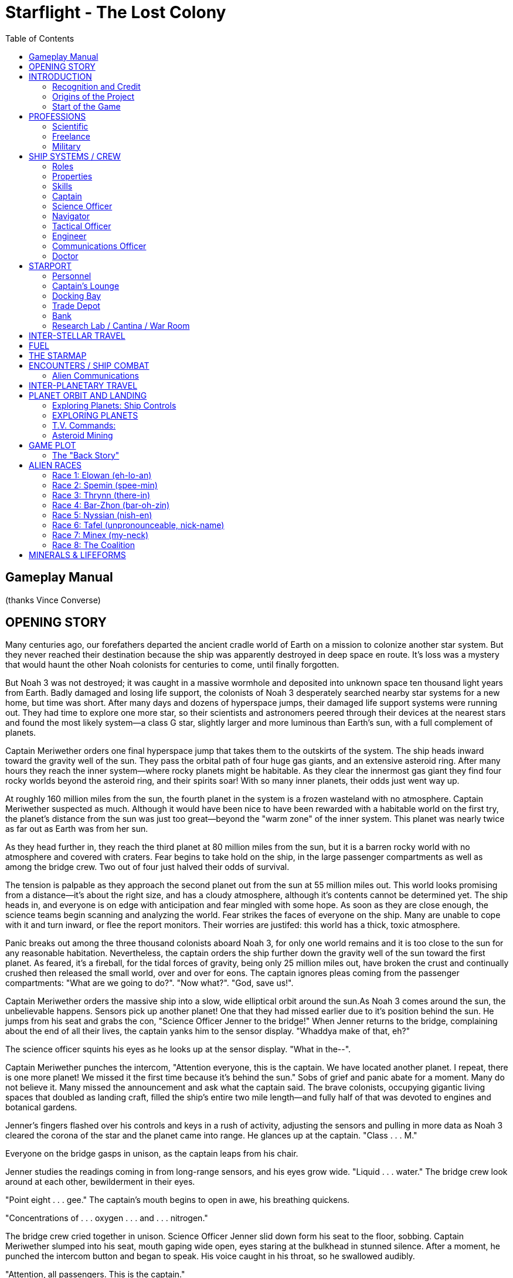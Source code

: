 = Starflight - The Lost Colony
:toc: left

== Gameplay Manual

(thanks Vince Converse)

== OPENING STORY

Many centuries ago, our forefathers departed the ancient cradle world of Earth on a mission to colonize another star system. But they never reached their destination because the ship was apparently destroyed in deep space en route. It's loss was a mystery that would haunt the other Noah colonists for centuries to come, until finally forgotten.

But Noah 3 was not destroyed; it was caught in a massive wormhole and deposited into unknown space ten thousand light years from Earth. Badly damaged and losing life support, the colonists of Noah 3 desperately searched nearby star systems for a new home, but time was short. After many days and dozens of hyperspace jumps, their damaged life support systems were running out. They had time to explore one more star, so their scientists and astronomers peered through their devices at the nearest stars and found the most likely system--a class G star, slightly larger and more luminous than Earth's sun, with a full complement of planets.

Captain Meriwether orders one final hyperspace jump that takes them to the outskirts of the system. The ship heads inward toward the gravity well of the sun. They pass the orbital path of four huge gas giants, and an extensive asteroid ring. After many hours they reach the inner system--where rocky planets might be habitable. As they clear the innermost gas giant they find four rocky worlds beyond the asteroid ring, and their spirits soar! With so many inner planets, their odds just went way up.

At roughly 160 million miles from the sun, the fourth planet in the system is a frozen wasteland with no atmosphere. Captain Meriwether suspected as much. Although it would have been nice to have been rewarded with a habitable world on the first try, the planet's distance from the sun was just too great--beyond the "warm zone" of the inner system. This planet was nearly twice as far out as Earth was from her sun.

As they head further in, they reach the third planet at 80 million miles from the sun, but it is a  barren rocky world with no atmosphere and covered with craters. Fear begins to take hold on the ship, in the large passenger compartments as well as among the bridge crew. Two out of four just halved their odds of survival.

The tension is palpable as they approach the second planet out from the sun at 55 million miles out. This world looks promising from a distance--it's about the right size, and has a cloudy atmosphere, although it's contents cannot be determined yet. The ship heads in, and everyone is on edge with anticipation and fear mingled with some hope. As soon as they are close enough, the science teams begin scanning and analyzing the world. Fear strikes the faces of everyone on the ship. Many are unable to cope with it and turn inward, or flee the report monitors. Their worries are justifed: this world has a thick, toxic atmosphere.

Panic breaks out among the three thousand colonists aboard Noah 3, for only one world remains and it is too close to the sun for any reasonable habitation. Nevertheless, the captain orders the ship further down the gravity well of the sun toward the first planet. As feared, it's a fireball, for the tidal forces of gravity, being only 25 million miles out, have broken the crust and continually crushed then released the small world, over and over for eons. The captain ignores pleas coming from the passenger compartments: "What are we going to do?". "Now what?". "God, save us!".

Captain Meriwether orders the massive ship into a slow, wide elliptical orbit around the sun.As Noah 3 comes around the sun, the unbelievable happens. Sensors pick up another planet! One that they had missed earlier due to it's position behind the sun. He jumps from his seat and grabs the con, "Science Officer Jenner to the bridge!" When Jenner returns to the bridge, complaining about the end of all their lives, the captain yanks him to the sensor display. "Whaddya make of that, eh?"

The science officer squints his eyes as he looks up at the sensor display. "What in the--".

Captain Meriwether punches the intercom, "Attention everyone, this is the captain. We have located another planet. I repeat, there is one more planet! We missed it the first time because it's behind the sun." Sobs of grief and panic abate for a moment. Many do not believe it. Many missed the announcement and ask what the captain said. The brave colonists, occupying gigantic living spaces that doubled as landing craft, filled the ship's entire two mile length--and fully half of that was devoted to engines and botanical gardens.

Jenner's fingers flashed over his controls and keys in a rush of activity, adjusting the sensors and pulling in more data as Noah 3 cleared the corona of the star and the planet came into range. He glances up at the captain. "Class . . . M."

Everyone on the bridge gasps in unison, as the captain leaps from his chair.

Jenner studies the readings coming in from long-range sensors, and his eyes grow wide. "Liquid . . . water." The bridge crew look around at each other, bewilderment in their eyes.

"Point eight . . . gee." The captain's mouth begins to open in awe, his breathing quickens.

"Concentrations of . . . oxygen . . . and . . . nitrogen."

The bridge crew cried together in unison. Science Officer Jenner slid down form his seat to the floor, sobbing. Captain Meriwether slumped into his seat, mouth gaping wide open, eyes staring at the bulkhead in stunned silence. After a moment, he punched the intercom button and began to speak. His voice caught in his throat, so he swallowed audibly.

"Attention, all passengers. This is the captain."

The passenger compartments suddenly grew silent, as everyone stared up at the report monitors to listen.

"Off-- Officer Jenner. Please repeat your analysis for the benefit of the whole ship."

Jenner grasped his chair, hauling himself up, wiped his eyes and cleared his throat. He punched his own intercom button and read the analysis again, carefully.

"Liquid water. Point eight gee." Murmuring began to come through the tinny speakers on the bridge from the passengers. He looked to the captain, who nodded to him in approval.

Then Jenner said in a whisper, "Concentrations of oxygen and nitrogen."

The intercom buzzed with a thunderous applause and cries of relief, giving the bridge crew a full set of smiles. Back on the passenger levels, many had fallen to their knees or prostrate on the ground, apparently praying. Many more could be heard praising the captain, his crew, and the technology of their ship. Those with any military background, true to form, saluted each other, grasped arms. Throughout the complement, everyone hugged one another. Tension turning to joy resulted in outbursts of sobbing and cries of joy. They were lost, doomed to a crowded, unimaginable mass death, and suddenly they had hope and joy.

Noah 3 approached the world, which turned out to be the fourth in the system, closest to the asteroid belt (which might explain how their sensors had missed it, in addition to it being on the opposite side of the sun from their approach).

Captain Meriwether ordered the navigator to go into low orbit. Suddenly, an alarm klaxon blared throughout the ship.

Chief Engineer Donovan screamed over the din, "Captain! Coolant is gone! The reactor's overheating. It's gonna go!"

Captain Meriwether jumped from his seat and jammed his thumb into the intercom once again, "Attention, this is the captain. Sorry to spoil the celebration, but we have a new problem. The reactor is about to go critical! All passengers, to your descent chambers, immediately and launch when ready!" He looked at the eager faces on the bridge and said, "Abandon ship! To the escape pods! I repeat, all hands, abandon ship!"

As viewed from below Noah 3, eight football-field sized landing craft, shaped like large cigars with wings, detached from the ship's hull. They descended, streaking toward the planet as the superstructure of Noah 3 cracked and became a tumbling fireball across the sky.

Hours later, the survivors emerged from their cocoons on a new world. The captain and his crew had followed the passenger craft in their escape pods and touched down near the largest cluster of Landers. But in the urgency of the situation, not all had made it down safely. One Lander lost it's attitude thrusters and missed the atmospheric entry trajectory, tumbling and falling into the depths of a large, unnamed ocean.

Another Lander had been damaged during the breakup of the mother ship. Three hundred and fifty people had survived accidental passage through a wormhole across the galaxy only to be lost in the end, during descent. It was a tragedy the defied reason, and their lives were honored in a memorial tower erected at the center of the first and largest settlement.

Captain Meriwether knew they had been lucky to have survived at all. Six out of eight wasn't bad considering their dire situation: the loss of life support, the loss of their reactor--the very reactor that was to give their colony power for generations to come.

Although safe, they would have wuch work to do on this new world. And what a world it is, absolutely overrun with plant life! If sensors are correct, the oceans are as full of life as the continents, and some have already reported seeing animals--herds of tens of thousands of herbivores and smaller numbers of predators.

Who knew what else remained to be discovered on this huge world, untouched by human hand for eons?

They were starting over on a completely fresh and untouched world. After much debate and proposal,  a vote gave their new world it's name--Myrrdan.

There was only one question to ponder: would they depart to savagery within a few generations, or would their children build a peaceful civilization and skip the millenia of barbarism that had plagued Earth's long history? Would their children embrace religion, or science and technology, or military conquest, or free trade and capitalism?

Captain Meriwether was not sure that he cared, as long as their civilization flourished, and set out that very day to build it.

== INTRODUCTION

**Starflight: The Lost Colony** is space simulator game following in the grand tradition of the original Starflight game series. The game itself incorporates role-playing elements as well as arcade space combat in a vast open galaxy filled with countless star system and randomly generated planets. Players are able to hire crewmembers and customize their ship, take on missions, communicate or fight with multiple alien races, explore countless star systems and planets, and land to collect artifacts, mine minerals, or capture lifeforms from planetary surfaces.

**The Lost Colony** will use many of the same methods employed in the original games.  This document details the plot and features of the new game as well as providing information on all of the alien races, key plot elements, key items, space travel, landing on planets, navigation with the starmap, and so on.  The design outline follows exactly the features that will be presented in the actual game, using as many diagrams and mockups included in the game as possible.

The new game will be updated significantly over the originals, but the design goal is that it will have the same look & feel.

=== Recognition and Credit

This game was made possible by the generosity of the copyright owner, Rod McConnell, founder of Binary Systems, which retains the copyright when Electronic Arts originally published the games in 1986 and 1989.  While no sequel was ever developed, Starflight has been ported to many systems, the last of which was Sega Genesis in 1991. It was ported to Commodore 64, Atari ST and Amiga.  Rod McConnell still owns the copyright.  A condition of granting **The Lost Colony** project permission to make this game is that it continues the franchise without gain. It must be released as freeware, though not necessarily as public domain. We may do whatever we want with the game under that restriction, but may not sell it for profit. We may also not transfer ownership of the game to anyone. Any and all publishing issues will be strictly ignored.

All those who have agreed to be apart of this new team and work on this design and on the game, are to think retro.  This will enable **The Lost Colony** to bring back the magic that the games originally held in the minds of the fans, who even to this day share fond memories of the Starflight game series. While the two original games were far ahead of their time, we don’t want to use the latest technology.  This new game will be enjoyable because of its content, not because it uses “shaders”.  **The Lost Colony** is mostly 2D, with a few portions done in 3D (such as planet rotations).

=== Origins of the Project

Jonathan Harbour, the head of **The Lost Colony** project, petitioned Mr. Rod McConnell to continue the Starflight game in a different direction.  Mr. Rod McConnell has graciously granted this project permission to continue the original plan for the sequel game in Allegro and using a 2D engine, as a separate branch from the Starflight III project. The time period for **The Lost Colony** game takes place shortly after the events in SF1, but before SF2. This time period will allow the game to introduce a few of the alien races that were a mainstay in SF1, and give the player an opportunity to experience a series of events in the same Starflighy universe except in a completely setting. **The Lost Colony** will not interfere with SF2 or lead up to it, because the game play takes place elsewhere in the galaxy, far from the settings of the first two games.  The Lost Colonywill take advantage of modern graphics, sound, and a cross-platform game library.

=== Start of the Game

At the start of the game, the player will have a very simple ship that has no upgrades, and fuel will be very expensive as a result of an inefficient engine. The player will barely be able to travel to the next star system because fuel will be so costly. The player will first be presented with a number of training missions to get them familiar with the basic features of the game. These missions will be followed by a number of increasingly challenging missions designed specifically for their character class. A final set of quests will challenge the player to uncover and resolve a series of difficult challenges by accumulating clues gathered from communicating with spacefaring alien races.

== PROFESSIONS

Before the captain creation process, the player must choose a profession and then select the initial attributes and skills of the captain.  These attributes are described in further detail in Ship System and Crew. On Myrrdan, an international cooperative project was launched to build an orbiting space station called Starport.  This station houses a shipyard for construction and repairing starships of all types, including a Scientific Scout ship, a Freelance Cargo Hauler, and a Miltary Warship.

The starbase / starport are where you make upgrades to your ship. This is another hugely fun role-playing element, and the ship itself is sort of a character in the game. Either from cash investments or through missions will ship upgrades become available. (i.e. The player could be given the engineering plans for new technology in exchange for some service, which may or may not be capable of improving the ship.)

There are three professions that determine the skills of your captain as well as the capabilities of your ship: **Scientific**, **Freelance**, and **Military**.  Depending on your career choice, there are modifiers and capabilities that differ with each profession.  For the ship capabilities, there are maximum capabilities that are dramatically different for each profession.  The crew modifiers also factor in depending on profession, either reducing or increasing total capabilities of a crew member’s skill in that position.  For instance, if a Science Officer has a Science skill of 100, then that skill will be effectively increased to 200 since the scientific crew modifier for Science is 200%. Likewise, there are reductions in some skill areas. This helps to depict the differences in the professions and will have a dramatic effect on game play (as well as encouraging the player to play again using a different profession!

The skill percentage modifiers for a profession should balance out to 500 points (Science, Navigation, etc). The ship capabilities are shown as maximum values. By default, all ships begin with all systems set at **None** or at a **Low** level, and through experience and use will slowly increase to the maximum.

=== Scientific

image::images/profession_scientific.png[]

The Scientific player is more in tune with the majority of Myrrdanian society, as the very name of the world reflects the goals established in the planetary charter set up by Captain Meriwether and the original leaders of the Noah 3 expedition, upon surviving the landfall on their new world--to establish a society dedicated to scientific advancement and technological progress. They believed these core values would prevent their future generations from degenerating into barbarism. The constitution established, first of all, that a single federal government would oversee the general welfare of the entire world, from a socio-political point of view, which includes the military. Tasked with social welfare are individual states. Scientific organizations are funded by grants as well as endowments by the states in which they do research and development. Someone has suggested that this civilization is a sort of Technocracy.

The player who chooses a scientific career (and corresponding science ship) must accept that much time will be devoted to scientific missions, especially early on in the game. Science ships are not powerful warships capable of fighting armadas of aliens. A science ship is mainly devoted to exploration and has only defensive shields and minor weapons. The benefits of a science vessel, however, are very appealing. A science ship maximizes the capabilities of the Science, Navigation, and Medical officers. Therefore, any crew member may occupy those positions regardless of individual skill. This reflects the prototype technology in a science ship that is not available to the corporate or military professions. The scientific player may only choose scientific missions, and may recommend planets for colonization. The high-output engine and shield max for the scientific player reflects the use of prototype technology not attainable by the other players.

Science ships have some very strong points, as well as some very weak points, and might be thought of as a prototype of technologies. Ship capabilities, though, are not balanced and may be adjusted to any. The ship capability points will be adjusted during game play testing to optimal values for each profession. But keep in mind the differences in the professions—there’s a lot more involved than just ship stats. For instance, the military player cannot recommend planets, and science ships cannot engage in combat missions, so choice of profession should dictate how the game is played. The Scientific player may only take on scientific missions. The overall theme for a scientific player is: **“Explore new worlds, seek out new life forms, and boldly go…”**

.Scientific ship capabilities (total 20)
[cols="3,2,2",options="header"]
|========================================================================
| System           | Start Level   | Maximum
| Engine           | 0             | 6
| Shielding        | 0             | 6
| Armor            | 0             | 4
| Laser Cannon     | 0             | 2
| Missile Launcher | 0             | 2
| Cargo Pods       | 0             | 16
|========================================================================

.Scientific crew modifiers (total 500 points)
[cols="1,1"]
|========================================================================
| Science       | 200%
| Navigation    | 75%
| Tactical      | 50%
| Engineering   | 75%
| Medical       | 100%
|========================================================================

=== Freelance

image::images/profession_freelance.png[]

The Freelance player is more concerned with making money and earning profits than with exploration or military action. A freelance player is sponsored by a conglomerate of corporations and is considered a freelance contractor working for one of these mega-corporate entities. The task of a freelance player is to locate the richest trade routes in the sector and mineral deposits. Freelance players are not concerned with planet colonization because that would take away profits from mining operations! Because freelance ships are often cargo-laden, they have slower engines and less shielding and armor. The freelance player may accept corporate and scientific missions.

Realistically, no one with the ability to fly around the galaxy will actually work for a corporation and use the company’s ship. More realistic is that the player is an owner-operator “trucker”, who is a freelance cargo hauler. That is the idea behind this profession type. (I.e. Han Solo). The Freelance player’s ship is called a Cargo or Transport Ship. This ship has a good balance of modifiers, and the ship’s capabilities max out at average as well. This player is free to do as he or she pleases, without limitations imposed by scientific or military missions. The overall theme for a freelance player is: **“Show me the money.”**

.Freelance ship capabilities (total 20):
[cols="3,2,2",options="header"]
|========================================================================
| System           | Start Level   | Maximum
| Engine           | 1             | 5
| Shielding        | 0             | 5
| Armor            | 1             | 4
| Laser Cannon     | 1             | 3
| Missile Launcher | 0             | 3
| Cargo pods       | 2             | 16
|========================================================================

.Freelance crew modifiers (total 500 points):
[cols="1,1"]
|========================================================================
| Science 	| 75%
| Navigation 	| 200%
| Tactical 	| 75%
| Engineering 	| 100%
| Medical 	| 50%
|========================================================================

=== Military

image::images/profession_military.png[]

Military players have more strict missions and game play issues, and often receive negative responses from alien races, but the tradeoff is that military players get the most powerful ships. This is a great career for the player who enjoys space combat. Military players may only accept military missions, and may not recommend planets, and the ship is called a Warship. The military player has a very powerful ship, right from the start, with greater upgrade capabilities. However, this is balanced by a more rigid mode of game play.

The missions/quests for a military player are less exploratory in nature, and more focused on combat with hostile alien species. The military player has much less freedom of movement and also cannot simply upgrade his or her ship at will—the ship is upgraded when the player goes up in rank after successfully completing missions. So, you get more power, at the cost of freedom. The military player will spend a lot of time in combat.

Promotions will come from not just random killing of aliens, but from returning materials obtained from combat or from other sources. This allows a less aggressive player to still use the military career without feeling like a warmonger. Engaging in combat with peaceful aliens is strictly prohibited. The overall theme for a military player is: **“Great power, great responsibility.”**

.Military ship capabilities (total 25--special case):
[cols="3,2,2",options="header"]
|========================================================================
| System           | Start Level   | Maximum
| Engine           | 0             | 3
| Shielding        | 0             | 4
| Armor            | 0             | 1
| Laser Cannon     | 0             | 6
| Missile Launcher | 0             | 6
| Cargo pods       | 0             | 16
|========================================================================

.Military crew modifiers (total 500 points):
[cols="1,1"]
|========================================================================
| Science 	| 50%
| Navigation 	| 100%
| Tactical 	| 200%
| Engineering 	| 100%
| Medical 	| 50%
|========================================================================

== SHIP SYSTEMS / CREW

There are seven key systems to the ship:

These systems are accessed from the main menu. During the course of the game, some crew member may become injured or killed. When this happens, those systems are unavailable unless another crew member is put into that position. The captain usually fills in open positions in these cases. Here are the properties and skills that the player's captain and crew have:

=== Roles
. <<Captain>>
. <<Science Officer>>
. <<Navigator>>
. <<Tactical Officer>>
. <<Engineer>>
. <<Communications Officer>>
. <<Doctor>>

=== Properties

* Durability: 1-10
* Learn Rate: 1-10

=== Skills

* Science: 0 - 250
* Navigation: 0 - 250
* Engineering: 0 - 250
* Communication: 0 - 250
* Medicine: 0 - 250

A character generation screen will be used at the start of the game to allow the player to create a custom captain character which will represent the player's character throughout the game. While crew members may change, the captain will always remain at the forefront of the game. In addition to the usual traits above, the captain will also choose a profession, as discussed above in the section titled <<PROFESSIONS>>.

image::images/captain_creation.png[]

The crew member functions are accessible using the control panel.  In the original games, this was represented by a hierarchical menu system, where you would drill down to the crew member, issue a command, then have to drill back up to the bridge and drill down to another crew member to see their commands.  When learning the game, this requires a lot of down, up, down through the menu system.  Here is a suggested alternative representation of the control panel as proposed in the below image:

With this approach, each crew member has a tab and so you can immediately jump to any other crew member by simply clicking the appropriate tab.  From a selected tab you will be able to see all possible commands for that crew member, regardless of whether they're available in the current context.  Commands which are unavailable would be grayed out such that visually.  Individual command buttons will have icons and mouse-over tool tip text which would reveal the command name.

=== Captain

The captain provides backup skills for the whole crew, filling in positions that become vacant when an officer is injured or killed. The captain's skill affects the performance of the rest of the crew, as well. A poorly trained captain will reduce the capability of his officer's skill levels, while a highly trained captain will raise the efficiency of his crew.

==== Menu choices:

* Launch
* Descend
* Cargo Hold
* Quest Log

image::images/captain_commands.png[]

=== Science Officer

The Science Officer interprets data collected by the ship's sensors. A more competent science officer will provide more complete sensor readings. The information can be vital for determining the military capability of an alien vessel or the statistics of a planet.

==== Menu Choices

* Sensor Scan
* Sensor Analysis

image::images/science_commands.png[]

=== Navigator

Navigation is of primary importance to space and land travel. Without an effective Navigation Officer, you always risk getting lost. On planet surfaces, you chances of getting lost in storms is less with a competent Navigator at the controls. A Navigator can spot continuum fluxes in space that can instantaneously transport you across light years. . After going through a flux, the Navigator must determine the ship's new position.

==== Menu Choices

* Maneuver - used to travel in space from starport or leave orbit from a planet
* Orbit Planet - enters orbit around a nearby planet
* Dock with Starport - only functional at Myrrdan
* Hyperspace Engine - leaves the solar system and enters cyberspace only when the ship is not directly on top of a planet
* Starmap - calculates distance, fuel cost, etc

image::images/navigator_commands.png[]

=== Tactical Officer

The Tactical Officer is responsible for the shields and weapons, which includes firing weapons at enemy ships and firing the laser on the terrain vehicle. More skill means greater accuracy in combat and capturing life forms.

==== Menu Choices

* Raise Shield / Drop Shield
* Arm / Disarm Weapons

image::images/tactical_commands.png[]

=== Engineer

The Engineering Officer repairs any damage your ship sustains and handles any future technology integrated into the ship. The speed with which repairs are made depends on the Engineer's skill level. If the Engineer is poorly skilled, repairs will require more repair minerals from the cargo hold, while greater skill requires fewer minerals. If you have none of the needed minerals, repairs cannot be made to the ship!

==== Menu Choices

* Damage Report - damage report on Aux Screen
* Repair Systems - repair a system not totally destroyed (excluding armor)
* Inject Fuel - converts one unit of endurium into ship fuel - shown on the top fuel gauge bar

image::images/engineer_commands.png[]

=== Communications Officer

Alien species are your primary source of information. The Communications Officer interprets all communications using an onboard translating device. A poorly skilled Communication Officer will not be able to translate alien communications.

==== Menu Choices

* Hail or Respond
* Question - Inquire: Themselves, Other Beings, The Past, Trade, General Info
* Statement - say something
* Posture - change posture (Friendly, Hostile, and Obsequious)
* Terminate - break connection
* Distress - distress call, may or may not succeed, very costly, towed back to starport

image::images/communications_commands.png[]

=== Doctor

The Medical Officer's skill level determines the speed and efficiency of medical treatment. The higher the skill level, the less time it will take to treat injured crew members.

==== Menu Choices

* Examine - examine a crew member
* Treat - only 1 at a time

image::images/medical_commands.png[]

== STARPORT

image::images/starport.png[]

The Starport is the central hub for the player in the Myrrdan system. It has six modules:

* Personnel
* Captain’s Lounge
* Docking Bay
* Trade Depot
* Bank
* Research Laboratory / Cantina / War Room


=== Personnel

This is where you can outfit and train the ship's crew. A crew is hired from a pool of candidates.

* Assign crew to roles
* Hire / fire crew members
* View crew member statistics

image::images/crewhire.png[]

image::images/crewhire_more.png[]

image::images/crewhire_detail.png[]

=== Captain’s Lounge

The Captain's Lounge is where the player can go to load and save the game, or start a new character.

==== Menu Choices:

* New
* Load
* Save

Note: The last position in the list at the bottom is the "quick save" slot.

image::images/captain_selection.png[]

=== Docking Bay

This is where you can outfit your ship, repair damage, buy new ship components, and so on.

==== Menu Choices:

* Buy
** Cargo Pods
** Engines
** Shielding
** Armor
** Missile Launchers
** Laser Cannons
* Sell
* Repair
* Name
* Launch

image::images/ship_configuration.png[]

==== Prices

* Cargo Pods: 500

[cols="3,2,2,2,2,2,2",options="header"]
|========================================================================
|             | Class 1 | Class 2 | Class 3 | Class 4 | Class 5 | Class 6
| Engines     | 1,000   | 8,000   | 20,000  | 40,000  | 100,000 | 220,000
| Shielding   | 4,000   | 12,000  | 32,000  | 70,000  | 125,000 | 240,000
| Armor       | 1,500   | 3,100   | 6,200   | 12,500  | 25,000  | 70,000
| Missile Launchers
              |12,000   | 28,000  | 60,000  | 120,000 | 200,000 | 330,000
| Laser Cannons
              | 8,000   | 20,000  | 54,000  | 90,000  | 150,000 | 260,000
|========================================================================

=== Trade Depot

This is where you can go to buy and sell minerals, lifeforms, and artifacts in your ship's cargo hold.

==== Menu Choices:

* Buy
* Sell
* Exit

image::images/trade_depot.png[]

=== Bank

The Bank is where you can go to acquire a loan for urgent funding needs.  Loans must be repaid with interest.

==== Menu Choices:

* Pay
* Take
* Exit

image::images/bank.png[]

=== Research Lab / Cantina / War Room

This is the "Mission Room", where the player goes to receive and turn in missions. Each of the three professions provides a different version of this area of the Starport. Some of the quests/missions are linear, requiring a progression from one mission to the next in a chain, while others are optional and offered to give the player some bonuses.

Military Characters will see a "War Room".

Freelance Characters will see a "Cantina".

Science Characters will see a "Research Laboratory".

image::images/cantina.png[]

== INTER-STELLAR TRAVEL

Players will enter Hyperspace Travel mode by using the “Enter Hyperspace” command under the Navigation Menu Tab. Players must transverse Hyperspace in order to reach other stars and planetary systems in which to mine, trade, explore and discover the necessary plot elements to advance the story. Some quests will direct players to specific planets or planetary systems.

Navigation in Hyperspace will function in the same way as navigation in planetary space, except that in hyperspace fuel will constantly be consumed.

Players may also encounter NPC ships in Hyperspace that they will need to interact with.

Fluxes (i.e. __wormholes__) make inter-stellar travel more affordable and less time consuming. If a player needs to travel clear across the starmap to find some elusive artifact (via a clue), then it is beneficial to locate some fluxes along the way, and keep track of them. (Will we automatically chart fluxes for the player?  How about allowing the player to mark the starmap with a “pen”? It would be more like a navigation chart in that way. Remember, overall, this is an adventure game, and automating things takes away from the immersion.  Perhaps let the player type in text on the star chart and highlight planets and space coordinates).

This module makes it possible to navigate the ship between star systems, and is where most of the game play will take place (along with inter-planetary travel). This module will use the main viewer to scroll the starmap in an up-close zoom view, with visible star systems, nebulae, and any other inter-stellar objects.

== FUEL

Created a single fuel consumption function that unifies all fuel usage to 1.5% per "event". During hyperspace travel, the event is every game hour (2 real seconds). Entering/leaving hyperspace, landing, taking off, all require one call to this function, so it's very consistent. The 1.5% is divided by the engine class, so at class 6, it's .25%. In hyperspace, fuel is used continuously. In interplanetary, it's only consumed when engine thrust is on. Also, when fuel runs out, now Engineer "Inject" button in the control panel is used to refuel if Endurium is available.


.Sensors tracking alien ships in hyperspace
image::images/hyperspace.png[]

== THE STARMAP

The starmap is the center of the entire game, and there is an in-game version that the player uses for navigation. Since economics play a huge role in the game, it behooves a player to keep track of wormholes (called “fluxes” in Starlight), which save fuel. SF1 made the player keep track on his own, but SF2 showed discovered fluxes on the navigation screen.  This can take away from the game play, because it was more “interesting” to find fluxes, write them down, etc. We should consider if adding more automation in a game will make a player feel less drawn into it.
map

.The Starmap
image::images/hyperspace_starmap.png[]

== ENCOUNTERS / SHIP COMBAT

Encounters occur in deep space and in a planetary system any time the ship is being navigated in either of these two modules. When an encounter takes place, the encounter module kicks in and dialog with aliens may begin. This module relies on the Encounter Editor data for communicating with alien ships. During an encounter, you may scan the alien ship. Dialog is real time, but will have the feel of a turn-based system. If you ignore an alien for too long, the communication will terminate. There are several postures that you can take with an alien: Obsequious, Friendly, and Hostile.

.Alien Communications
image:alien_communications.png[]

=== Alien Communications

While a chat may or may not take place, the combat engine is also engaged by the encounter. When an encounter first occurs, usually the ships are just moving around randomly and attempts to hail or receive a communication occur. You can also scan the alien ships at this point. Take a look at this screen. The player's ship is a miniscule sprite at the center, and alien ships are moving in relation to the player's ship in the center of the window, and appear as green. Obviously we'll use some nice-looking artwork here, but in the old games you had to use your imagination!

Ship combat often occurs during an encounter if the dialog goes sour and the aliens are offended (for whatever reason). Combat may also be triggered immediately upon an encounter of the aliens have no desire to chat. The combat mode automatically triggers the full-screen Main Viewer mode, and takes place in 2D using a fixed combat area with scaling of the ships based on distance. The entire battle takes place in one area, with no scrolling. When the player is far from enemy ships, the display will zoom out so that all ships are always visible. The player may scan alien ships in this mode as well. Generally, when an enemy ship's shields and armor have been damaged sufficiently, the ship will disengage from combat and either sends a distress call or attempt to flee. It is at this point when communication is also possible again. Aliens tend to be more accommodating when you are about to blow them out of space.

Tactical combat takes place in the main view screen when an alien vessel or fleet is encountered. The view in this window is scaled so that the entire battle and all ships are always in view. The Tactical Officer handles ship combat, including raising shields and arming weapons. If you leave these things armed / raised during normal travel, the ship will consume more fuel.

Combat depends a lot on your ship's capabilities. A very weak engine (like Class 1) will not maneuver very fast to dodge missiles or evade enemy ships. Weak or no shields or armor will result in damage to the ship and crew. The encounter module handles ship-to-ship combat and dialog with aliens (how's that for a point of view?).

image::images/combat.png[]

This will require some thought and discussion. It is real time. In the old games, the highest zoom level would render ships as little dots (green = player, gray = enemies, red = destroyed ships). Do we want to go to a full-screen mode for ship-to-ship combat? It certainly would make for a more interesting game, while the small main view screen limits the combat quite a bit. I vote for a large full screen tactical window with a border to show it is taking place in the main view screen.

After a battle is complete, you can switch to the Science officer and scan the debris of destroyed ships. You can then move over the debris and collect it using the Cargo choice in the Captain's menu. You must tell the Navigator to stop maneuvering in order to collect debris.

During the encounter, the "combat" screen is what you normally see. When you successfully engage in dialog with the alien, then the view switches to the dialog view showing a portrait of the alien character on the alien ship. Communication consists of the player choosing a posture and the alien responding depending on both the player's posture and a race-specific value known as that alien's attitude.

Over time, attitude slowly drifts back to the neutral value of 50.

If an alien ship is fired upon, the player loses 1 attitude point.

If an alien ship is destroyed, the player loses 5 attitude points.

If the attitude is already really low, then the alien will fire first and it's based on an attitude of 0-30. If alien is badly damaged, it will flee instead, otherwise it wanders.


== INTER-PLANETARY TRAVEL

When your ship collides with a star in the interstellar engine, the game switches to inter-planetary mode and you are presented with the planets orbiting a star. You can move the ship around within this star system and orbit planets in order to scan and/or land on them. Encounters with alien ships may still take place in this mode.
Interplanetary

image::images/interplanetary_travel.png[]

== PLANET ORBIT AND LANDING

You can orbit a planet in order to scan it for mineral content, life forms, and potentially land on the planet.

You can orbit a planet in order to scan it for mineral content, life forms, and potentially land on the planet. You must be careful not to attempt a landing if the gravity is too high! When you land on a planet the terrain vehicle is engaged and you are able to move around on the planet in order to gather minerals and life forms for later sale. The life forms can be stunned with a single shot of the TV's laser, or killed with two or more shots (although the life form cannot be captured if dead).

Once landed, you can depart in your terrain vehicle (TV) to explore the planet, capture life forms, and mine for minerals.

Pick Up (situational) – This command allows you to pull your TV onboard when it has run out of fuel, the command is only available while a TV is deployed and without fuel. The ship must be near the TV for this command to work.
orbit

image::images/orbit.png[]

=== Exploring Planets: Ship Controls

Once you’ve descended to the planet’s surface you will be exploring the planet by ship initially. The map will display the planet’s surface as well as mineral and lifeform locations. You can use the regular movement controls but you must continue to watch your fuel meter.

While in your ship you will have two commands available in most situations, with one command only available while you’re TV is deployed and without fuel.

When you land on a planet the terrain vehicle is engaged and you are able to move around on the planet in order to gather minerals and life forms for later sale. The life forms can be stunned with a single shot of the TV's laser, or killed with two or more shots (although the life form cannot be captured if dead).
landing

image::images/exploring_planets.png[]

=== EXPLORING PLANETS

This module handles the terrain vehicle and robot mining vehicle and kicks in when you land on a planet. The landscape is rendered using a tile-based scrolling background. There will be random minerals and life forms on each planet, within the confines of the types of items found on the planet (via the Sector Editor program's planet editing capabilities).

The planets are constructed from these basic tiles which are used in the tile scroller and based on the planetary scan image. An artist will fill in the tiles with natural-looking terrain, and there may be intermediate tiles added to improve the realism of the surface. Planets are generated randomly in orbit the first time they are discovered, and a random number generator is seeded with the star # + planet #. This will cause the planet to look the same every time it is visited by the player, but will avoid the need to store the planet data after it has been generated.

Once landed, you can depart in your terrain vehicle (TV) to explore the planet, capture life forms, and mine for minerals.

The planet surface is implemented as a tile-based scroller with absolute X/Y pixel coordinates mapped to latitude/longitude coordinates. The "center" of the planet texture is the origin (0,0). Left from the origin is longitude west, while right from the origin is longitude east. Up from the origin is latitude north, while down from the origin is latitude south. The maximums are LAT 96N to 96S and LONG 96E to 96W.
coor

Once you have launched a TV, you will have control over the TVs movement with the normal movement controls. You must watch your fuel. If the TV runs out of fuel before you return to the ship you will be automatically placed back in control of the ship and will need to retrieve the TV by locating and picking it up.

While in the TV you will have access to a variety of commands based on what objects are selected.

=== T.V. Commands:

Dock::
    this command is always available, but will only function when near the ship. It docks the TV back on the ship and you resume control over the ship.
Scan::
    this command is also available at all times while using the TV. This will scan the selected lifeform or mineral to give you more details about it.
Stun::
    Stun is only available when a creature is targeted. Stun will fire a burst of energy forward from the front of the TV. If the energy burst hits a creature it will deplete some of the creature’s life. Enough bursts will stun the creature allowing you to capture it, too many will kill the creature. Stun is your only defense against hostile creatures while in the TV.
Capture::
    Once a creature is stunned, the Capture command becomes active. You can use this command to capture the creature in your cargo for sale or trade later. You must have enough room in your TV’s cargo and Ship’s Cargo or the creature will not be able to be taken with you.
Mine::
    This command is only available while a mineral deposit is targeted while in the TV. This command will mine some of the mineral from the deposit to place in your cargo. The mineral must have been scanned before you can mine it. You must have enough room in your cargo both on your ship and your TV in order to hold minerals that have been mined.

image::images/planet_object_scan.png[]

=== Asteroid Mining

One thing never found in SF1 or SF2 but what we now know would be a real aspect of a space-faring civilization is the mining of asteroids and cometary debris in the “oort” cloud surrounding a star system, and inside the system.  Asteroids are typically so huge that unless one has a robotic mining facility, it would take years to mine out. We will add the concept of asteroids to the game, which can be mined, but only if the player has the correct equipment! The asteroids will show up in the intra-system navigation window, along with the planets. This will in no way alter the game play.

It will simply add another means to make money. To that end, we will make the inter-planetary engine feel much larger than in the previous games, to make room for stellar objects like asteroids. Your ship will have to travel very far inside a system to reach planets and items on the system map (Aux Window). This will add to the reality that space is huge and planets can be billions of miles from their parent star (i.e. Pluto).

This should be very expensive and difficult to come by so the player can't get it too early in the game. Basically, player will be able to "orbit" an asteroid and then deploy a custom Robotic Mining Vehicle (RMV) onto the asteroid where there will be countless mineral deposits, essentially endless, every time the player lands. However, there must be a cost, or this will be a gold mine, literally, for the player. What is a good extraneous cost of asteroid mining? Perhaps it is time consuming? Perhaps only very cheap metals can be mined? The Mining Vehicle will have to be an upgrade.  This is similar to a Terrain Vehicle, but used for zero-g mining. The same planet tile engine will be used, but asteroid tiles should look dark gray and very difficult to navigate.

By only using plentiful but cheap minerals, it will be very time consuming for the player to accumulate wealth by mining asteroids, when a planet (on the other hand) does have heavier elements, but in limited supply. The quantity of each mineral found should be quite low, but there should be many of them on an asteroid. The player may launch and land again, and a new random distribution of minerals will be available on the asteroid. Here are potential minerals on an asteroid:

[cols="3,2,2",options="header"]
|========================================================================
| Mineral   | Value     | Probability
| Lead      | 40        | 70%
| Iron      | 60        | 10%
| Cobalt    | 80        | 10%
| Nickel    | 100       | 10%
|========================================================================

== GAME PLOT

Gameplay will fall into three different sequential types of events. At first, the player will be presented with a series of training quests or missions to acquaint them to the operation of the game. After these simple activities are completed, a series of 10 quests personalized to the player's profession are presented. Following this, a number of open ended quests are given to the player which require them to spend time communicating with the alien races and putting together clues to resolve a series of major conflicts. In his last stage, a total of 4 different major game states will occur, each different state loading different alien communication libraries.

After the class specific quests are finished, the game-state is changed from initial to virus, all of the available dialog will change, and the conventional missions become unavailable. After that point, completion of missions by retrieving and returning artifacts to Starport will trigger further plot advancement. Since the player is not explicitly told what is required to advance the plot at this point, clues to the location of needed items are given in the communication text.

The four plot stages are:

* Initial Stage
* Virus Stage
* War Stage
* Ancients Stage

=== The "Back Story"

For reference:  In SF1, the player started the game at a world called Arth, in an orbiting space station where the player spent most of his time early in the game. The player had to collect minerals and animals from nearby planets and asteroids in order to raise money. As such, the player was a mercenary, and his ship was not military. There was a civilization and a navy, but there was no large federation of any kind. Most of the planets in SF1 and SF2 had no large cities on them, due to limitations in the game’s scope.  Arth is not a new name for Earth, though the citizens of Arth trace their ancestry through myth from a home world called Earth. In SF1, you could actually find Earth, but it was not inhabited. (There was also a Star Trek Enterprise spoof that you could encounter, but could not communicate). The main plot and storyline of the first Starflight was that some force was causing stars to supernova, destroying all planets in the system. The player had to solve the problem before Arth gets destroyed! SF2 had a similarly grandiose story. In The Lost Colony, a new grandiose storyline follows but will not interact with the scenarios in SF2 since it takes place elsewhere in the galaxy.

The setting for The Lost Colony takes place in another part of the galaxy.  Originally on Earth, a fleet of Noah colony ships was launched into space, headed for several colony worlds. Noah 2 launched in 3454AD and landed on the planet Arth, the focus of SF1.  Noah 6 headed to the region of space in SF2. I propose using this story as a theme for the game.  Let's go with Noah 3. This colony ship launched from Earth (at 216/86 on the SF1 starmap) shortly after Noah 2, in 3456 AD, and headed upspin from Earth toward a star system. A distress call was received on Earth several decades later from Noah 3 which indicated it was attacked by an unrecognized alien ship and badly damaged. Noah 3 was transmitting its position in space when the signal suddenly went blank. Not the usual sort of static from overloading circuits when a ship is destroyed--it simply went blank. Earth assumed the ship ran into a wormhole of some sort due to how the signal ended so abruptly.

The Lost Colony takes place in parallel with SF1, when it was discovered that Endurium was actually an ancient alien race that existed in super-slow-motion. The Myrrdan civilization knows nothing about the true nature of Endurium. The plot of SF2 describes how the Spemin found a flux into the Beta sector and discovered an alternate fuel source--a mineral called Shyneum. That's the last you hear of the original Alpha sector. However, The Lost Colony was established a millennium ago (relative to the timeline in SF1/2), so we don't assume that the inhabitants of Myrrdan in the Gamma sector know anything about Endurium, other than the fact it is good for high-energy fuel.


== ALIEN RACES

Most of the storyline and plots come from interacting with alien races. The player’s interaction and stance has a lot to do with whether an alien will be cooperative or hostile toward the player. Some races respect strength, and so they will open fire if you communicate with them with your shields down, while they will talk if your shields are up. It’s just a matter of personality, which is a property of each race in the game. These properties are maintained throughout the game. If you seriously offend an alien, you might be able to make amends by helping them in some way, but if you outright destroy them, it’s very likely you’ll lose any clues they might have given you to advance the plot.

This will not leave the player at a dead end.  It may simply delay the story. For every location and artifact the player needs to collect, there should be many clues made available to the player…just not always quickly forthcoming. If you destroy a Veloxi who was going to give you the location of a powerful new ship weapon, you’ll lose out on that item if you approach the Veloxi in the wrong way (I.e. destroy them).

Bar-Zhon and Minex race spheres of influence and fleets are the largest and strongest in the sector and roughly occupy opposite ends of the star map. The player starts roughly in the center between these two major forces and scattered around also somewhat in the center area are the other races. Within and past Bar-Zhon territory lies the many ruins of the three extinct alien races. Also within Bar-Zhon territory but more densely packed around the ruins of the three extinct races Coalition ships may be found. Scattered randomly throughout the Gamma sector are randomly wandering Nyssian (very few) and Pirate ships. Tafel ships can also be found often found well outside their territory.

Tafel territory is a small section off by itself closer to the Bar-Zhon territory. Thrynn territory is a medium-sized sphere next to Minex territory, and Spemin a moderately large territory located roughly between both Minex and Thrynn territory and running off the edge of the map (blocked by the Minex and Thrynn fleets away from all the other races). On the opposite side of Thrynn territory moderately close to the player start location is a small Elowan territory.


Players will interact with alien races in Starflight: the Lost Colony in a variety of ways. Players will enter combat against alien enemies as well as holding discussions to gain new information. This section of the document will cover the various alien races and interaction the player will have with them.

Now we come to our official list of new civilizations for Starflight: The Lost Colony. Note the small number of races in this game. You have to consider that habitable worlds are extremely rare, so in a region of the galaxy as small as we are representing in the starmap of this game (under 500 stars), in reality there would be only a few planets capable of supporting life based on distance from the star, presence of water, and so on. The galaxy is not teeming with life. There are only a few alien races, but the player will interact with them extensively.

Pronunciations are provided to give an idea of how these races pronounce their own name, and to help reduce communication barriers.
1

=== Race 1: Elowan (eh-lo-an)

[.float-group]
--
image::images/portrait_elowan.png[float="left"]
Biology::
    plant
--
History::
    Attacked and driven off two of their home worlds by the reptilian Thrynn in Alpha sector. The Elowan in Gamma know only scraps of their history pieced together through their genetic memory, as they were brought from Alpha eons ago as the slaves of the Thrynn colonists before rebelling. As rebels desperately fighting for their lives, these Elowan are considerably more hostile than their Alpha sector brethren.
Language Style::
    Poetic whisper sound so faint that it is often misunderstand to be telepathic, but words come from exhaled air flowing through the vestigial "mouth" on top of an Elowan's head.
Culture::
    The only purpose of their civilization is the ecological preservation of their homeworld, and the military defense of it.
[.float-group]
--
image::images/schematic_elowan.png[float="left"]
Ships::
    Ships are in a constant state of disrepair and varying technological levels. Engine class and shield class is never lower then the players. Although they are susceptible to Thrynn and Minex laser weapons, they are completely immune to Myrrdan lasers and the game progresses randomly will develop greater and greater resistance to missile weaponry as well. In the final plot stage, certain ships may be up to 5 times stronger than other Elowan ships.
--
Summary::
    Somewhat paranoid and ill trusting of humans. Racial memory and precise recall of events make them value truth and also makes manipulation or deceptive behavior difficult. Will purchase Thrynn Battle Machines from destroyed Thrynn vessels.
+
Elowan were an original SF1 race. TLC will not feature an Elowan home world, but rather an Elowan colony world with a large defensive fleet near their world. The Elowan race is a sentient carnivorous plant life form which resembles a highly evolved version of the Dionaea species of Earth.  They are in a protracted war with the Thrynn, as in the original game.
Initial::
Completely paranoid about humans, thinking them mercenaries simply hired by the Thrynn to pry intelligence out of them. Hesitant to answer any questions. Any quick inquiry about their home world or their ships is met with extreme hostility.
Virus::
From this stage forward, the Elowan consider Myrrdan provisional allies simply for not betraying them and will divulge much more information. Denies that the plague affects them.
War::
Militarily jointed in an alliance of convenience with the Thrynn against the Minex. Actually somewhat less threatened by the Minex attacks than they were with the Thrynn. Some knowledge of the Uyo/ancient conflict.
Ancients::
Despite the continued threat of infected ones and the virus, no longer constantly attacked and in the progress of building a civilization. Willing to share knowledge of the ancients for the first time. Observes that the Minex were pruning off the "mad ones" and preventing them from uniting. Insights to the telepathic control of the mad ones. Important hints about the city of the ancients.
+
"We had ascertained that a city of the ancients existed in our home sector, within a system inside the rim of starforming nebulae, almost exactly 100 parsecs outward from the war-torn Veloxi homeworld. Landing coordinates in empire terminology were 29N X 13W. How thou couldst make use of this knowledge is not known since that realm is nay inaccessible."
4

=== Race 2: Spemin (spee-min)

[.float-group]
--
image::images/portrait_spemin.png[float="left"]
Biology::
    macro-amoeba, reproduce by budding
--
History::
    Unlike their brethren in Alpha and Beta sectors, these Spemin are the "original" race that migrated outward from Gamma. Their children in Alpha were corrupted (captured and enslaved by the Numlox and then abandoned) by other space faring Minexs, but the original Gamma Spemin developed their own spaceflight and a quite different culture. Non-offensive posture, but use moderately powerful ships.eager to trade and learn of other races.
Language Style::
    Fully translated into English.
Culture::
    Casual and cooperative, complete spineless cowards, yet eager to trade and learn of other races The Spemin of this sector as immature children as opposed to the "immature adolescent" Spemin of the Alpha sector.

[.float-group]
--
image::images/schematic_spemin.png[float="left"]
Ships::
    Initially incredibly weak, during the Minex war their weapons become significantly stronger. During the final stage their ships are still incredibly easy to destroy with lasers, but their ships become immune to missiles and they develop class 6 missile technology.
+
Spemin are also explorers, but their home world is placed between the Minex and the Thrynn, both of which to destroy them on sight. Despite this, they spend great efforts to travel and meet friendly aliens and are unperturbed by the hostile aliens on their borders, in the same way as a friendly farmer would be unconcerned with two dangerous cliffs bordering his territory.
--
initial::
    pitiful, childlike, whining, and overly verbose. Whenever a statement does does not sound convincing enough it is revised again, and again.
virus::
    somewhat more arrogant than the initial phase, small shifts in personality hint at telepathic monitoring of other races. Inadvertently reveal important bits of facts about the events occurring around them which no other race knows.
war::
    during this stage the Spemin are more than a little insane and schizophrenic. Their "regular" personality is terse and distracted. Wild statements are interjected into almost all comments. They also revealed that mental or telepathic transmissions have begun to emanate through space from the virus, which calls itself Tri'na'li'da.
ancients::
    completely controlled by the virus but not hostile to the player.

=== Race 3: Thrynn (there-in)

[.float-group]
--
image::images/portrait_thrynn.png[float="left"]
Biology::
    Reptilian
--
History::
    Back in Alpha, they were given space technology by humans, and then they discovered the Elowan in their home system and began systematically exploiting and attacking them. The Thrynn in Gamma sector know nothing of this history, but are still enemies of the Elowan. The Alpha Thrynn were somewhat benign due to technological underdevelopment and reliance upon Arth for technology. Gamma's Thrynn are much more powerful and self reliant as a result of long warfare.
Language Style::
    English translation results in an extra hiss on consonants.
Culture::
    Confederation of militias.  Focused on obtaining artifacts and empire building.  Very warlike and aggressive, engaged in generations-long war with the Elowan. Despite a claim to value ability and accomplishment, the only ability they value is military accomplishment. Very rigid society based on military rank and success in battle. Every Thrynn is required to spend many years in military service before specializing into other fields, such as science. Extreme arrogance has led to as weak infrastructure and as a result, innovation is slow, despite a desire to obtain technology. This is led to an open black market in alien artifacts and they will pay for certain artifacts to be brought to them. Will always attack instantly if hailed with a hostile attitude, but will have a small tolerance for hostile statements and questions after communications are established

[.float-group]
--
image::images/schematic_thrynn.png[float="left"]
Ships::
    Military vessels are kept in top shape at all times and no variation in ship statistics is seen from one vessel to another. From the beginning of the game until the end, the Thrynn are rapidly retooling their fleet to resist ships other than the Elowan. Late in the game due to their advanced state of laser technology, their ships become highly resistant to laser weaponry. Laser weapon damage also improves over time and at all times Thrynn ships will have the same level of engines as the player.
--
Summary::
    Willing to communicate with humans, but manipulative and absolutist. Physiological differences make communication nearly impossible with Elowan, so there seems to be no end to their conflicts.
+
The Thrynn are an original SF1 race. The Thrynn is a reptilian race; militaristic, forceful, charismatic, and deceptive, but reasonable when interaction with others may prove beneficial. The Thrynn are very coldhearted figuratively and literally and very deterministic - everything has a cause and someone is credited or blamed for all actions.
Initial::
    Desirous of allying with humanity. Not alter statements are trustworthy, and statements concerning the Elowan are complete lies.
Virus::
    Race becomes isolationist as panic from the contagion spreads. Attacks the player on the grounds that Myrrdan is located in the center of pirate territory.
War::
    Apologetic over previous isolationist attitude. Again seeking the players help in a military alliance against the Minex. At this point an alliance of convenience has been made with the Elowan, however the Thrynn act somewhat sarcastic and gloating at their ability to convince the Elowan to act as "cannon fodder" for them.
Important hint::
    "Captured Elowan blather about every possible mindless subject from being interrogated, either to misdirect or focus their attention elsewhere than on the interrogation. Once a certain Elowan historian happen to say that all important ancient centers were placed at the planetary coordinates 29N X 13W. This may or may not be useful. "
Ancients::
    Warlike again declaring the player is Uyo - claiming that humanity is responsible for the virus, controlling the Minex, etc.

=== Race 4: Bar-Zhon (bar-oh-zin)

[.float-group]
--
image::images/portrait_barzhon.png[float="left"]
Biology::
    Unknown, very high metabolism, possible avian background
--
History::
    Extremely honorbound and ritual oriented society which places an emphasis on action and accomplishment.  Condescending in their behavior towards others, they may attack the player if the player gives offense.  A major active military power in the sector and knowledgeable and involved in most events.  Rebels from their own citizens and from nationalized defeated enemies founded the coalition, a group conducting low-grade corolla warfare against their empire.
Language Style::
    Formal and professional at all times. Does not respond or tolerate obsequious or hostile postures.
Culture::
    Ceremonial and honorable, Proud of their imperial position, their hard-fought victory in the great war, and disdainful of all of the races even as they have believe that they protect the "weaker" races. Caste system. very knowledgeable about recent history and all the other races.

[.float-group]
--
image::images/schematic_barzhon.png[float="left"]
Ships::
    Heavily shielded, powerful missiles, and weak lasers initially. Like all other races benefit technologically from scavenging destroyed vessels from alien ships. Armor and missile technology increase slightly and their ships become twice as resistant to laser weaponry by the final stages.
--
Summary::
    About 10,000 years ago the Bar-Zhon race went to war with three other alien races and utterly wiped them out.  Although successful militarily, and damage from the war was long since rebuilt, culturally the Bar-Zhon race never recovered completely and collective fears have greatly limited the Bar-Zhon initiative and spirit and the race has somewhat stagnated since that time. They have the intelligence to solve problems, but fear and hesitancy will more often will prompt them to make the suggestion to the player on how to solve the problems facing the sector instead of acting themselves.
initial::
    reveals extensive knowledge of themselves, all of the other races, the great war, and hints at solutions to all of the current problems.
virus::
    basic information is mostly unchanged, provides hints for archaeological digs that lead the player to the conclusion of this stage.
+
"The technology of this infectious nano virus is far beyond the capabilities of any existing race in this area of space. The Bar-Zhon military has been mobilized in search of archaeological digs which may have uncovered this nightmarish technology." "Many Bx fleets were found to be patroling an area far outside their region of space, often near the base supports of the tower."
war::
    Discussion of Minex strategy, chosen to go into isolation until "the battle shifts" in their favor. Bravado and somewhat useful information given to cover up the fact that they are basically hiding out even though they consider themselves the preeminent military power.
about the location of the Transmodra home world::
    "Their home world was located at Dian Cecht 4 - 35,139. Investigate if you wish. We have already decoded some of their records and have learned that much of their weapon technology originated from an archaeological dig in the deserted city on Dagda III at planetary coordinates 83S X 51E. Feel free to follow up on these leads."
ancients::
    Distress over their crumbling society and continued strong attacks by infected ships. A hint to go to the Nyssians and Minex for more help.

"where we would have a good chance of finding Ancient ruins and Ancient technology"::
    "The Bar-zhon have vast endurium stores but these were collected hundreds of years ago from the former Sabion territories. The Sabion home world was Gorias 3 - 5,16. The Spemin and Minex occupy that region of space today. Search in that area or seek out the Nyssian if you wish to hear more idle speculation about the Ancients themselves."

=== Race 5: Nyssian (nish-en)

[.float-group]
--
image::images/portrait_nyssian.png[float="left"]
Biology::
    Shape shifting (not revealed initially).
--
History::
    An ancient race which wanders the stars in search of artistic beauty.  Arrogant and haughty, they collect knowledge as if it was a hobby, and their grand ideas are mostly rubbish but have occasional gems of wisdom.  As explorers they know a tremendous amount of history of the region but historical information is valuable and only disclosed to those who earn their friendship.
Language Style::
    Enigmatic generalizations and riddles.  Language becomes easier to understand once the player gains their trust.
Culture::
    nomadic and secretive. Focused on historical knowledge and rumors which are more often false. Because most of their knowledge comes from spying on other races, their extensive knowledge includes all the prejudices and falsehoods believed by the other races as well.

[.float-group]
--
image::images/schematic_nyssian.png[float="left"]
Ships::
    large organic ellipsoids containing only one individual.  Extremely powerful shields and engines, but relatively weak weapons.  Ships never travel in groups. In the latter stages, their shifts become more and more resistant to laser weaponry until they are completely immune. Laser damage of their laser weaponry slowly increases.
--
Summary::
    Individuals live in mostly automated spacecraft with a system of partial cryogenics which combined with their biology allows them to exist in a "quick recovery" hibernation state and skip over the boring parts of life. Because they can be quickly "dethawed" for encounters or problems barring violent death, most ship-board individuals live many thousands of years. Spies on all other races.
initial::
    Large number of generalities of other races. View of the old empire is told from the perspective of the Gazurtoid.
virus::
    Very little useful information, highly superstitious statements about everyone's doom from the unstoppable virus.
war::
    More superstitious statements about the end of everyone's existence. Includes a useful hint about how to communicate with the Minex.
+
"A single city was once discovered in the Dagda system, but its location has been lost with time. The remnants of the imperialists, The Coalition, may retain further information."
ancients::
    more information on what the Uyo and the Minex actually are. Attitude becomes more positive with the insight that the player has been able to stop the Minex war. Locations of the important constellations, clues to who to contact for other issues.

=== Race 6: Tafel (unpronounceable, nick-name)

[.float-group]
--
image::images/portrait_tafel.png[float="left"]
Biology::
    cybernetic rodent
--
History::
    Evolution on a primordial lava world, very few predators or competitors.  Highly cooperative and a non-aggressive.  Hardy and resourceful.  Recently achieved space travel through the disassembly and study of a crashed ship. Due to their cybernetic communication, essentially telepathic among themselves, the Tafel undergo revolutionary changes to their entire society regularly as new ideas and research is adopted. The race accepts every new idea wholly whether it is a good idea or not, and thus, never quite advances beyond their current state.
Language Style::
    Convoluted and tangential, occasionally intense and to the point.
Culture::
    Territorial Expansionist.  Eager to obtain new technology and knowledge.  Knowledge distributed and shared rapidly between members.

[.float-group]
--
image::images/schematic_tafel.png[float="left"]
Ship style::
    Rocket with two side mounted cylindrical engines.  Very numerous and ships travel in large groups.  Primitive technology but fast ships which swarm enemies.  Damaged ships self repair rapidly.
--
Summary::
    enthusiastic explorers who ships can be found throughout the entire Gamma sector.  First to be hit by the super virus in a midpoint of the game
initial::
    This race has been cut and all dialogue and plot threads completely scrapped due to lack of artwork.
virus::
    This race has been cut and all dialogue and plot threads completely scrapped due to lack of artwork.
war::
    This race has been cut and all dialogue and plot threads completely scrapped due to lack of artwork.
ancients::
    This race has been cut and all dialogue and plot threads completely scrapped due to lack of artwork.

=== Race 7: Minex (my-neck)

[.float-group]
--
image::images/portrait_minex.png[float="left"]
Biology::
    Electric eel.  Liquid atmosphere filled with sparks.
--
History::
    Xenophobic paranoid isolationists which collect and perfect military technology.  After the virus begins to affect them they start a military campaign to destroy all other species.  Can be convinced diplomatically with enough evidence to stop their campaign.  Moderately open after this point.
Language Style::
    Minimal and concise.
Culture::
    Complete isolationists.  Not hostile initially but will refuse to trade or converse. No attitude, posture, or ambiguous statement means a thing to them.

[.float-group]
--
image::images/schematic_minex.png[float="left"]
Ships::
    Minex ships are always as good as or better than the player ship. They are much more susceptible to laser damage then missile damage. Missiles may randomly do 1/20th to 2/5ths of their normal damage to any particular ship. Later in the game their ships become slightly more maneuverable and twice as resistant to laser damage. Later in the game their ships are in disrepair and may start off with between 10% to 100% of their health rather than always being in perfect repair.
--
Summary::
    Bio-engineered by the Ancients millennia ago.  Powerful telepathic minds unable to deal with others or even members of their own society at close range without either telepathically dominating or being dominated by them.  Frequently share ancient story of fighting a demonic enemy ages ago who was capable of cursing and destroying other races through mental powers.
initial::
    communications are terminated after a warning not to enter their territory. They immediately attack the player if the player does not flee.
virus & war::
    in both of these stages, a very tenuous line of dialogue is possible and results in the disclosure that something important is in the system Lir IV.
ancients::
    dialogue is possible, histories of Uyo and the ancient revealed. They describe their search for the Uyo while asking you to search for ancient ruins
1

=== Race 8: The Coalition

[.float-group]
--
image::images/portrait_coalition.png[float="left"]
Biology::
    Primarily Bar-Zhon; established after rebellion and were expelled from their home world. Now a collection of independent pirates of other races.
--
History::
    Formed centuries ago after the great war when the Bar-Zhon failed to completely incorporate all of the losing races as slave populations within the ropes. Suppressed dissident elements of Bar-zhon joined forces with discontented members of the slave races. This rebellion slowly grew, uniting also with many of the more organized criminals and rebel pirate organizations of other races.
Language Style::
    Sarcastic and simple English. Delights in taunting the player if the player uses an obsequious attitude. Attacks if the player starts with a hostile attitude. Become slightly more respectful in the last plot stage after the player resolves the Minex war.
Culture::
    Immediately hostile to all other players.  Will surrender or flee if defeated.  Detailed knowledge of current events and ship strengths of the other races.  Numerous but disorganized, interested in obtaining resources for further shipbuilding.

[.float-group]
--
image::images/schematic_coalition.png[float="left"]
Ships::
    Very erratic ship statistics with great variation in laser and missile resistance, mass, and missile class from one ship to another. Engine, shield, and laser class somewhat mirrors the players, yet laser weaponry will never exceed two levels behind the player.
--
Summary::
    An erratic but somewhat honorable group with hostility focused primarily against the Bar-zhon. As the player gets stronger coalition fleets correspondingly get stronger.
initial::
    Somewhat useful background information about the other races. Does not dispute the Bar-zhon history of the great war.
virus::
    Decides to attack the player "for resources." Always hostile, cannot be reasoned with.
war::
    Apologizes for their attacks during the previous plot stage. Blames the Minex instead of the player for the virus. Reveals the home worlds of the three industrialists races. Giddy over the technology scavenged from ship ruins
ancients::
    Discovers the sonic disruptor artifact, the artifact which destroys endurium and nothing else.
Transmodra::
    industrialist and empire building. Responsible for starting the great war. Willing to go to any effort, use of biological weapons.
Bx::
    Heavy gravity race will where personal combat and personal dueling are held in the highest esteem. Little interest in technology, but warlike and joined in the attack on the Bar-zhon due to the perceived exploitation of their people.
Sabion::
    Useful artifacts from these three extinct races are scattered around the gamma sector.

== MINERALS & LIFEFORMS

[cols="1,3,1,3,1",options="header"]
|========================================================================
| ID    | MINERAL       | VALUE | DENSITY       | SYMBOL
| 30    | Lead          | 40    | 11.34 g·cm-3  | Pb
| 31    | Iron          | 60    | 7.86 g·cm-3   | Fe
| 32    | Cobalt footnote:ship[ship repair metals]       | 80    | 8.90 g·cm-3   | Co
| 33    | Nickel        | 100   | 8.908 g·cm-3  | Ni
| 34    | Copper        | 120   | 8.96 g·cm-3   | Cu
| 35    | Zinc          | 140   | 7.14 g·cm-3   | Zn
| 36    | Molybdenum footnote:ship[]   | 160   | 10.28 g·cm-3 	| Mo
| 37    | Tin           | 180   | 5.769 g·cm-3  | Sn
| 38    | Magnesium     | 200   | 1.738 g·cm-3  | Mg
| 39    | Aluminum footnote:ship[]     | 220   | 2.375 g·cm-3  | Al
| 40    | Titanium footnote:ship[]     | 240   | 4.506 g·cm-3  | Ti
| 41    | Potassium     | 260   | 0.89 g·cm-3   | K
| 42    | Antimony      | 280   | 6.697 g·cm-3  | Sb
| 43    | Sulfur        | 240   | 2.07 g·cm-3   | S
| 44    | Silica footnote:ship[]       | 320   | 2.6 g/cm3     | Si
| 45    | Bismuth       | 340   | 9.78 g·cm-3   | Bi
| 46    | Silver        | 360   | 10.49 g·cm-3  | Ag
| 47    | Gold          | 380   | 19.3 g·cm-3   | Au
| 48    | Platinum      | 400   | 21.45 g·cm-3  | Pt
| 49    | Thorium       | 420   | 11.7 g·cm-3   | Th
| 50    | Iridium       | 440   | 22.65 g·cm-3  | Ir
| 51    | Radium        | 460   | 5.5 g·cm-3    | Ra
| 52    | Uranium       | 480   | 19.1 g·cm-3   | U
| 53    | Quorsitanium  | 750   | 42.8 g·cm-3   | Qs
| 54    | Endurium footnote:fuel[fuel]    | 800   | unstable      | En
|========================================================================
